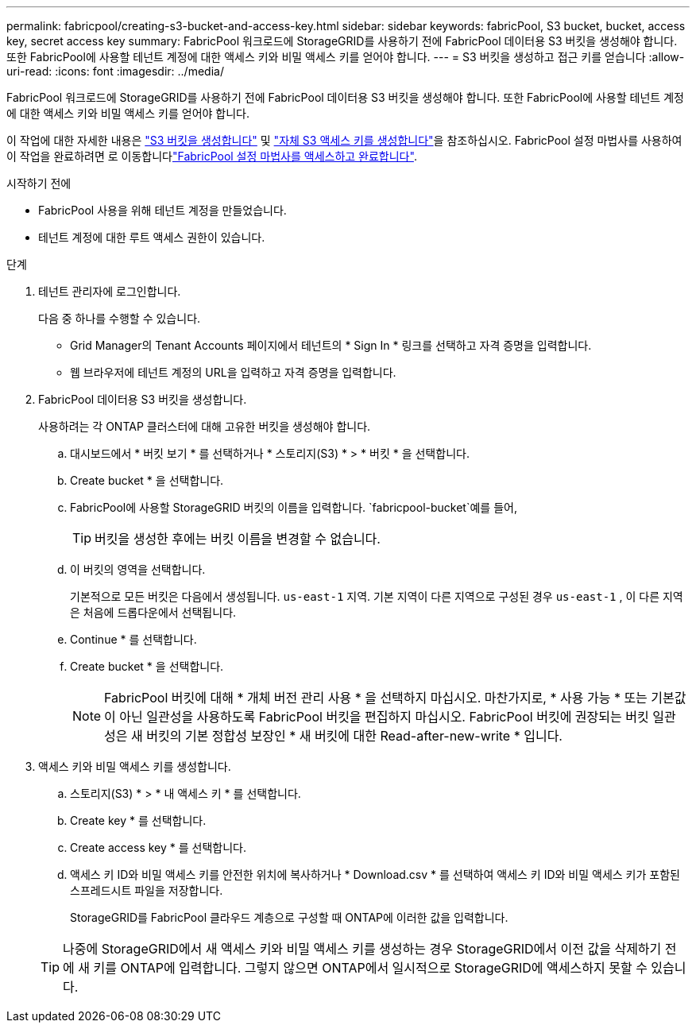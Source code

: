 ---
permalink: fabricpool/creating-s3-bucket-and-access-key.html 
sidebar: sidebar 
keywords: fabricPool, S3 bucket, bucket, access key, secret access key 
summary: FabricPool 워크로드에 StorageGRID를 사용하기 전에 FabricPool 데이터용 S3 버킷을 생성해야 합니다. 또한 FabricPool에 사용할 테넌트 계정에 대한 액세스 키와 비밀 액세스 키를 얻어야 합니다. 
---
= S3 버킷을 생성하고 접근 키를 얻습니다
:allow-uri-read: 
:icons: font
:imagesdir: ../media/


[role="lead"]
FabricPool 워크로드에 StorageGRID를 사용하기 전에 FabricPool 데이터용 S3 버킷을 생성해야 합니다. 또한 FabricPool에 사용할 테넌트 계정에 대한 액세스 키와 비밀 액세스 키를 얻어야 합니다.

이 작업에 대한 자세한 내용은 link:../tenant/creating-s3-bucket.html["S3 버킷을 생성합니다"] 및 link:../tenant/creating-your-own-s3-access-keys.html["자체 S3 액세스 키를 생성합니다"]을 참조하십시오. FabricPool 설정 마법사를 사용하여 이 작업을 완료하려면 로 이동합니다link:use-fabricpool-setup-wizard-steps.html["FabricPool 설정 마법사를 액세스하고 완료합니다"].

.시작하기 전에
* FabricPool 사용을 위해 테넌트 계정을 만들었습니다.
* 테넌트 계정에 대한 루트 액세스 권한이 있습니다.


.단계
. 테넌트 관리자에 로그인합니다.
+
다음 중 하나를 수행할 수 있습니다.

+
** Grid Manager의 Tenant Accounts 페이지에서 테넌트의 * Sign In * 링크를 선택하고 자격 증명을 입력합니다.
** 웹 브라우저에 테넌트 계정의 URL을 입력하고 자격 증명을 입력합니다.


. FabricPool 데이터용 S3 버킷을 생성합니다.
+
사용하려는 각 ONTAP 클러스터에 대해 고유한 버킷을 생성해야 합니다.

+
.. 대시보드에서 * 버킷 보기 * 를 선택하거나 * 스토리지(S3) * > * 버킷 * 을 선택합니다.
.. Create bucket * 을 선택합니다.
.. FabricPool에 사용할 StorageGRID 버킷의 이름을 입력합니다.  `fabricpool-bucket`예를 들어,
+

TIP: 버킷을 생성한 후에는 버킷 이름을 변경할 수 없습니다.

.. 이 버킷의 영역을 선택합니다.
+
기본적으로 모든 버킷은 다음에서 생성됩니다. `us-east-1` 지역.  기본 지역이 다른 지역으로 구성된 경우 `us-east-1` , 이 다른 지역은 처음에 드롭다운에서 선택됩니다.

.. Continue * 를 선택합니다.
.. Create bucket * 을 선택합니다.
+

NOTE: FabricPool 버킷에 대해 * 개체 버전 관리 사용 * 을 선택하지 마십시오. 마찬가지로, * 사용 가능 * 또는 기본값이 아닌 일관성을 사용하도록 FabricPool 버킷을 편집하지 마십시오. FabricPool 버킷에 권장되는 버킷 일관성은 새 버킷의 기본 정합성 보장인 * 새 버킷에 대한 Read-after-new-write * 입니다.



. 액세스 키와 비밀 액세스 키를 생성합니다.
+
.. 스토리지(S3) * > * 내 액세스 키 * 를 선택합니다.
.. Create key * 를 선택합니다.
.. Create access key * 를 선택합니다.
.. 액세스 키 ID와 비밀 액세스 키를 안전한 위치에 복사하거나 * Download.csv * 를 선택하여 액세스 키 ID와 비밀 액세스 키가 포함된 스프레드시트 파일을 저장합니다.
+
StorageGRID를 FabricPool 클라우드 계층으로 구성할 때 ONTAP에 이러한 값을 입력합니다.

+

TIP: 나중에 StorageGRID에서 새 액세스 키와 비밀 액세스 키를 생성하는 경우 StorageGRID에서 이전 값을 삭제하기 전에 새 키를 ONTAP에 입력합니다. 그렇지 않으면 ONTAP에서 일시적으로 StorageGRID에 액세스하지 못할 수 있습니다.




